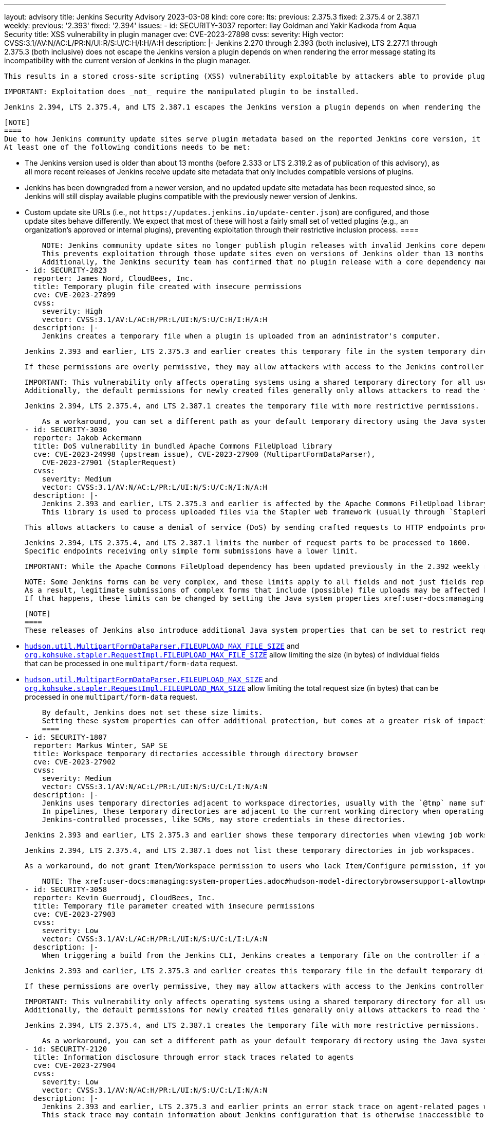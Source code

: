 ---
layout: advisory
title: Jenkins Security Advisory 2023-03-08
kind: core
core:
  lts:
    previous: 2.375.3
    fixed: 2.375.4 or 2.387.1
  weekly:
    previous: '2.393'
    fixed: '2.394'
issues:
- id: SECURITY-3037
  reporter: Ilay Goldman and Yakir Kadkoda from Aqua Security
  title: XSS vulnerability in plugin manager
  cve: CVE-2023-27898
  cvss:
    severity: High
    vector: CVSS:3.1/AV:N/AC:L/PR:N/UI:R/S:U/C:H/I:H/A:H
  description: |-
    Jenkins 2.270 through 2.393 (both inclusive), LTS 2.277.1 through 2.375.3 (both inclusive) does not escape the Jenkins version a plugin depends on when rendering the error message stating its incompatibility with the current version of Jenkins in the plugin manager.

    This results in a stored cross-site scripting (XSS) vulnerability exploitable by attackers able to provide plugins to the configured update sites and have this message shown by Jenkins instances.

    IMPORTANT: Exploitation does _not_ require the manipulated plugin to be installed.

    Jenkins 2.394, LTS 2.375.4, and LTS 2.387.1 escapes the Jenkins version a plugin depends on when rendering the error message stating its incompatibility with the current version of Jenkins.

    [NOTE]
    ====
    Due to how Jenkins community update sites serve plugin metadata based on the reported Jenkins core version, it is unlikely that a reasonably up to date Jenkins instance shows the vulnerable error message in the plugin manager at all.
    At least one of the following conditions needs to be met:

    * The Jenkins version used is older than about 13 months (before 2.333 or LTS 2.319.2 as of publication of this advisory), as all more recent releases of Jenkins receive update site metadata that only includes compatible versions of plugins.
    * Jenkins has been downgraded from a newer version, and no updated update site metadata has been requested since, so Jenkins will still display available plugins compatible with the previously newer version of Jenkins.
    * Custom update site URLs (i.e., not `+https://updates.jenkins.io/update-center.json+`) are configured, and those update sites behave differently.
      We expect that most of these will host a fairly small set of vetted plugins (e.g., an organization's approved or internal plugins), preventing exploitation through their restrictive inclusion process.
    ====

    NOTE: Jenkins community update sites no longer publish plugin releases with invalid Jenkins core dependencies since 2023-02-15.
    This prevents exploitation through those update sites even on versions of Jenkins older than 13 months.
    Additionally, the Jenkins security team has confirmed that no plugin release with a core dependency manipulated to exploit this vulnerability has ever been published by the Jenkins project.
- id: SECURITY-2823
  reporter: James Nord, CloudBees, Inc.
  title: Temporary plugin file created with insecure permissions
  cve: CVE-2023-27899
  cvss:
    severity: High
    vector: CVSS:3.1/AV:L/AC:H/PR:L/UI:N/S:U/C:H/I:H/A:H
  description: |-
    Jenkins creates a temporary file when a plugin is uploaded from an administrator's computer.

    Jenkins 2.393 and earlier, LTS 2.375.3 and earlier creates this temporary file in the system temporary directory with the default permissions for newly created files.

    If these permissions are overly permissive, they may allow attackers with access to the Jenkins controller file system to read and write the file before it is installed in Jenkins, potentially resulting in arbitrary code execution.

    IMPORTANT: This vulnerability only affects operating systems using a shared temporary directory for all users (typically Linux).
    Additionally, the default permissions for newly created files generally only allows attackers to read the temporary file.

    Jenkins 2.394, LTS 2.375.4, and LTS 2.387.1 creates the temporary file with more restrictive permissions.

    As a workaround, you can set a different path as your default temporary directory using the Java system property `java.io.tmpdir`, if you're concerned about this issue but unable to immediately update Jenkins.
- id: SECURITY-3030
  reporter: Jakob Ackermann
  title: DoS vulnerability in bundled Apache Commons FileUpload library
  cve: CVE-2023-24998 (upstream issue), CVE-2023-27900 (MultipartFormDataParser),
    CVE-2023-27901 (StaplerRequest)
  cvss:
    severity: Medium
    vector: CVSS:3.1/AV:N/AC:L/PR:L/UI:N/S:U/C:N/I:N/A:H
  description: |-
    Jenkins 2.393 and earlier, LTS 2.375.3 and earlier is affected by the Apache Commons FileUpload library's vulnerability https://nvd.nist.gov/vuln/detail/CVE-2023-24998[CVE-2023-24998].
    This library is used to process uploaded files via the Stapler web framework (usually through `StaplerRequest#getFile`) and `MultipartFormDataParser` in Jenkins.

    This allows attackers to cause a denial of service (DoS) by sending crafted requests to HTTP endpoints processing file uploads.

    Jenkins 2.394, LTS 2.375.4, and LTS 2.387.1 limits the number of request parts to be processed to 1000.
    Specific endpoints receiving only simple form submissions have a lower limit.

    IMPORTANT: While the Apache Commons FileUpload dependency has been updated previously in the 2.392 weekly release, the Jenkins-specific changes in 2.394 are necessary for Jenkins to be protected.

    NOTE: Some Jenkins forms can be very complex, and these limits apply to all fields and not just fields representing uploaded files.
    As a result, legitimate submissions of complex forms that include (possible) file uploads may be affected by these limits.
    If that happens, these limits can be changed by setting the Java system properties xref:user-docs:managing:system-properties.adoc#hudson-util-multipartformdataparser-fileupload_max_files[`hudson.util.MultipartFormDataParser.FILEUPLOAD_MAX_FILES`] and link:/doc/book/managing/system-properties/#org-kohsuke-stapler-requestimpl-fileupload_max_files[`org.kohsuke.stapler.RequestImpl.FILEUPLOAD_MAX_FILES`] to a bigger value, or to `-1` to completely disable them.

    [NOTE]
    ====
    These releases of Jenkins also introduce additional Java system properties that can be set to restrict request sizes:

    * xref:user-docs:managing:system-properties.adoc#hudson-util-multipartformdataparser-fileupload_max_file_size[`hudson.util.MultipartFormDataParser.FILEUPLOAD_MAX_FILE_SIZE`] and link:/doc/book/managing/system-properties/#org-kohsuke-stapler-requestimpl-fileupload_max_file_size[`org.kohsuke.stapler.RequestImpl.FILEUPLOAD_MAX_FILE_SIZE`] allow limiting the size (in bytes) of individual fields that can be processed in one `multipart/form-data` request.
    * xref:user-docs:managing:system-properties.adoc#hudson-util-multipartformdataparser-fileupload_max_size[`hudson.util.MultipartFormDataParser.FILEUPLOAD_MAX_SIZE`] and link:/doc/book/managing/system-properties/#org-kohsuke-stapler-requestimpl-fileupload_max_size[`org.kohsuke.stapler.RequestImpl.FILEUPLOAD_MAX_SIZE`] allow limiting the total request size (in bytes) that can be processed in one `multipart/form-data` request.

    By default, Jenkins does not set these size limits.
    Setting these system properties can offer additional protection, but comes at a greater risk of impacting legitimate use (e.g., when uploading huge file parameters).
    ====
- id: SECURITY-1807
  reporter: Markus Winter, SAP SE
  title: Workspace temporary directories accessible through directory browser
  cve: CVE-2023-27902
  cvss:
    severity: Medium
    vector: CVSS:3.1/AV:N/AC:L/PR:L/UI:N/S:U/C:L/I:N/A:N
  description: |-
    Jenkins uses temporary directories adjacent to workspace directories, usually with the `@tmp` name suffix, to store temporary files related to the build.
    In pipelines, these temporary directories are adjacent to the current working directory when operating in a subdirectory of the automatically allocated workspace.
    Jenkins-controlled processes, like SCMs, may store credentials in these directories.

    Jenkins 2.393 and earlier, LTS 2.375.3 and earlier shows these temporary directories when viewing job workspaces, which allows attackers with Item/Workspace permission to access their contents.

    Jenkins 2.394, LTS 2.375.4, and LTS 2.387.1 does not list these temporary directories in job workspaces.

    As a workaround, do not grant Item/Workspace permission to users who lack Item/Configure permission, if you're concerned about this issue but unable to immediately update Jenkins.

    NOTE: The xref:user-docs:managing:system-properties.adoc#hudson-model-directorybrowsersupport-allowtmpescape[Java system property `hudson.model.DirectoryBrowserSupport.allowTmpEscape`] can be set to `true` to restore the previous behavior.
- id: SECURITY-3058
  reporter: Kevin Guerroudj, CloudBees, Inc.
  title: Temporary file parameter created with insecure permissions
  cve: CVE-2023-27903
  cvss:
    severity: Low
    vector: CVSS:3.1/AV:L/AC:H/PR:L/UI:N/S:U/C:L/I:L/A:N
  description: |-
    When triggering a build from the Jenkins CLI, Jenkins creates a temporary file on the controller if a file parameter is provided through the CLI's standard input.

    Jenkins 2.393 and earlier, LTS 2.375.3 and earlier creates this temporary file in the default temporary directory with the default permissions for newly created files.

    If these permissions are overly permissive, they may allow attackers with access to the Jenkins controller file system to read and write the file before it is used in the build.

    IMPORTANT: This vulnerability only affects operating systems using a shared temporary directory for all users (typically Linux).
    Additionally, the default permissions for newly created files generally only allows attackers to read the temporary file.

    Jenkins 2.394, LTS 2.375.4, and LTS 2.387.1 creates the temporary file with more restrictive permissions.

    As a workaround, you can set a different path as your default temporary directory using the Java system property `java.io.tmpdir`, if you're concerned about this issue but unable to immediately update Jenkins.
- id: SECURITY-2120
  title: Information disclosure through error stack traces related to agents
  cve: CVE-2023-27904
  cvss:
    severity: Low
    vector: CVSS:3.1/AV:N/AC:H/PR:L/UI:N/S:U/C:L/I:N/A:N
  description: |-
    Jenkins 2.393 and earlier, LTS 2.375.3 and earlier prints an error stack trace on agent-related pages when agent connections are broken.
    This stack trace may contain information about Jenkins configuration that is otherwise inaccessible to attackers.

    Jenkins 2.394, LTS 2.375.4, and LTS 2.387.1 does not display error stack traces when agent connections are broken.
- id: SECURITY-3063
  reporter: Ilay Goldman and Yakir Kadkoda from Aqua Security
  title: XSS vulnerability in update-center2
  cve: CVE-2023-27905
  cvss:
    severity: Medium
    vector: CVSS:3.1/AV:N/AC:L/PR:N/UI:R/S:C/C:L/I:L/A:N
  description: |-
    https://github.com/jenkins-infra/update-center2/[update-center2] is the tool used to generate the Jenkins update sites hosted on `updates.jenkins.io`.

    NOTE: While it is designed for use by the Jenkins project for this purpose, others may be using it to operate their own self-hosted update sites.

    update-center2 3.13 and 3.14 renders the required Jenkins core version on plugin download index pages (pages like https://updates.jenkins.io/download/plugins/matrix-auth/[this]).
    This version is taken from plugin metadata without being sanitized.

    This results in a stored cross-site scripting (XSS) vulnerability exploitable by attackers able to provide a plugin for hosting.

    The following preconditions must both be satisfied for this to be exploitable in a self-hosted update-center2:

    * The generation of download pages needs to be enabled (i.e., the `--download-links-directory` argument needs to be set).
    * A custom download page template must be used (`--index-template-url` argument), and the template used must not prevent JavaScript execution through `Content-Security-Policy`.
      The default template prevents exploitation by declaring a restrictive `Content-Security-Policy`.

    update-center2 3.15 filters out plugin releases with invalid Jenkins core dependencies.

    Administrators hosting their own update sites using update-center2 or a fork thereof are advised to update it, or integrate the commit https://github.com/jenkins-infra/update-center2/commit/091ef99908f4fb111665669865b4d92821fb0e5b[`091ef999`].

    NOTE: This change has been deployed to Jenkins community update sites on 2023-02-15.
    The Jenkins project has distributed a single plugin release, that exploited this vulnerability in a harmless way to demonstrate the issue, for two hours on 2023-01-16.
    No other plugin releases that exploit this vulnerability have been published.
  components:
  - name: update-center2
    title: update-center2
    previous: '3.14'
    fixed: '3.15'
